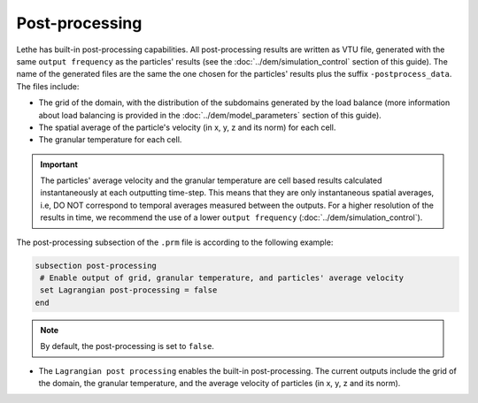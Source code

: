 Post-processing
-------------------
Lethe has built-in post-processing capabilities. All post-processing results are written as VTU file, generated with the same ``output frequency`` as the particles' results (see the :doc:`../dem/simulation_control` section of this guide). The name of the generated files are the same the one chosen for the particles' results plus the suffix ``-postprocess_data``. The files include:

* The grid of the domain, with the distribution of the subdomains generated by the load balance (more information about load balancing is provided in the :doc:`../dem/model_parameters` section of this guide).

* The spatial average of the particle's velocity (in x, y, z and its norm) for each cell.

* The granular temperature for each cell.

.. important::
 The particles' average velocity and the granular temperature are cell based results calculated instantaneously at each outputting time-step. This means that they are only instantaneous spatial averages, i.e, DO NOT correspond to temporal averages measured between the outputs. For a higher resolution of the results in time, we recommend the use of a lower ``output frequency`` (:doc:`../dem/simulation_control`).

The post-processing subsection of the ``.prm`` file is according to the following example:

.. code-block:: text

 subsection post-processing
  # Enable output of grid, granular temperature, and particles' average velocity
  set Lagrangian post-processing = false
 end

.. note::
 By default, the post-processing is set to ``false``.

* The ``Lagrangian post processing`` enables the built-in post-processing. The current outputs include the grid of the domain, the granular temperature, and the average velocity of particles (in x, y, z and its norm).
